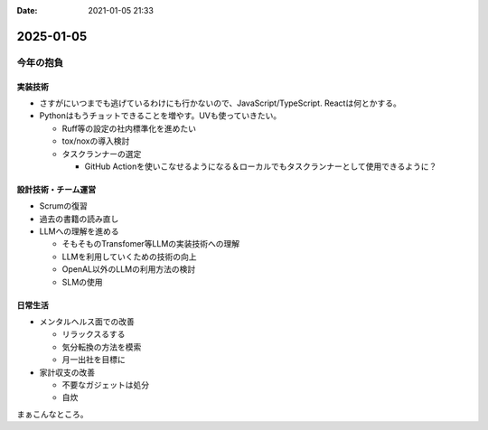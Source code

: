 :date: 2021-01-05 21:33

==========
2025-01-05
==========

今年の抱負
==========

実装技術
--------

* さすがにいつまでも逃げているわけにも行かないので、JavaScript/TypeScript. Reactは何とかする。
* Pythonはもうチョットできることを増やす。UVも使っていきたい。

  * Ruff等の設定の社内標準化を進めたい
  * tox/noxの導入検討
  * タスクランナーの選定

    * GitHub Actionを使いこなせるようになる＆ローカルでもタスクランナーとして使用できるように？

設計技術・チーム運営
--------------------

* Scrumの復習
* 過去の書籍の読み直し
* LLMへの理解を進める

  * そもそものTransfomer等LLMの実装技術への理解
  * LLMを利用していくための技術の向上
  * OpenAL以外のLLMの利用方法の検討
  * SLMの使用

日常生活
---------

* メンタルヘルス面での改善

  * リラックスるする
  * 気分転換の方法を模索
  * 月一出社を目標に

* 家計収支の改善

  * 不要なガジェットは処分
  * 自炊

まぁこんなところ。

